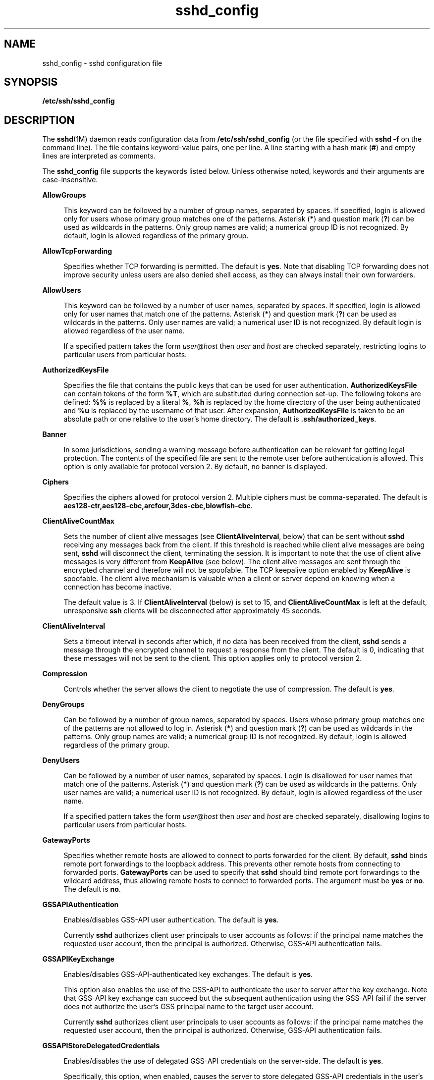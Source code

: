'\" te
.\" CDDL HEADER START
.\"
.\" The contents of this file are subject to the terms of the
.\" Common Development and Distribution License (the "License").  
.\" You may not use this file except in compliance with the License.
.\"
.\" You can obtain a copy of the license at usr/src/OPENSOLARIS.LICENSE
.\" or http://www.opensolaris.org/os/licensing.
.\" See the License for the specific language governing permissions
.\" and limitations under the License.
.\"
.\" When distributing Covered Code, include this CDDL HEADER in each
.\" file and include the License file at usr/src/OPENSOLARIS.LICENSE.
.\" If applicable, add the following below this CDDL HEADER, with the
.\" fields enclosed by brackets "[]" replaced with your own identifying
.\" information: Portions Copyright [yyyy] [name of copyright owner]
.\"
.\" CDDL HEADER END
.\" Copyright (c) 2006, Sun Microsystems, Inc. All Rights Reserved.
.TH sshd_config 4 "19 Apr 2007" "SunOS 5.11" "File Formats"
.SH NAME
sshd_config \- sshd configuration file
.SH SYNOPSIS
.LP
.nf
\fB/etc/ssh/sshd_config\fR
.fi

.SH DESCRIPTION
.LP
The \fBsshd\fR(1M) daemon reads configuration data from \fB/etc/ssh/sshd_config\fR (or the file specified with \fBsshd\fR \fB-f\fR on
the command line). The file contains keyword-value pairs, one per line. A line starting with a hash mark (\fB#\fR) and empty lines are interpreted as comments.
.LP
The \fBsshd_config\fR file supports the keywords listed below. Unless otherwise noted, keywords and their arguments are case-insensitive.
.sp
.ne 2
.mk
.na
\fB\fBAllowGroups\fR\fR
.ad
.sp .6
.RS 4n
This keyword can be followed by a number of group names, separated by spaces. If specified, login is allowed only for users whose primary group matches one of the patterns. Asterisk (\fB*\fR) and question mark (\fB?\fR) can be used as wildcards in the
patterns. Only group names are valid; a numerical group ID is not recognized. By default, login is allowed regardless of the primary group.
.RE

.sp
.ne 2
.mk
.na
\fB\fBAllowTcpForwarding\fR\fR
.ad
.sp .6
.RS 4n
Specifies whether TCP forwarding is permitted. The default is \fByes\fR. Note that disabling TCP forwarding does not improve security unless users are also denied shell access, as they can always install their own forwarders.
.RE

.sp
.ne 2
.mk
.na
\fB\fBAllowUsers\fR\fR
.ad
.sp .6
.RS 4n
This keyword can be followed by a number of user names, separated by spaces. If specified, login is allowed only for user names that match one of the patterns. Asterisk (\fB*\fR) and question mark (\fB?\fR) can be used as wildcards in the patterns. Only
user names are valid; a numerical user ID is not recognized. By default login is allowed regardless of the user name.
.sp
If a specified pattern takes the form \fIuser\fR@\fIhost\fR then \fIuser\fR and \fIhost\fR are checked separately, restricting logins to particular users from particular hosts.
.RE

.sp
.ne 2
.mk
.na
\fB\fBAuthorizedKeysFile\fR\fR
.ad
.sp .6
.RS 4n
Specifies the file that contains the public keys that can be used for user authentication. \fBAuthorizedKeysFile\fR can contain tokens of the form \fB%T\fR, which are substituted during connection set-up. The following tokens are defined: \fB%%\fR is
replaced by a literal \fB%\fR, \fB%h\fR is replaced by the home directory of the user being authenticated and \fB%u\fR is replaced by the username of that user. After expansion, \fBAuthorizedKeysFile\fR is taken to be an absolute path or one
relative to the user's home directory. The default is \fB\&.ssh/authorized_keys\fR.
.RE

.sp
.ne 2
.mk
.na
\fB\fBBanner\fR\fR
.ad
.sp .6
.RS 4n
In some jurisdictions, sending a warning message before authentication can be relevant for getting legal protection. The contents of the specified file are sent to the remote user before authentication is allowed. This option is only available for protocol version 2. By default,
no banner is displayed.
.RE

.sp
.ne 2
.mk
.na
\fB\fBCiphers\fR\fR
.ad
.sp .6
.RS 4n
Specifies the ciphers allowed for protocol version 2. Multiple ciphers must be comma-separated. The default is \fBaes128-ctr,aes128-cbc,arcfour,3des-cbc,blowfish-cbc\fR.
.RE

.sp
.ne 2
.mk
.na
\fB\fBClientAliveCountMax\fR\fR
.ad
.sp .6
.RS 4n
Sets the number of client alive messages (see \fBClientAliveInterval\fR, below) that can be sent without \fBsshd\fR receiving any messages back from the client. If this threshold is reached while client alive messages are being sent, \fBsshd\fR will
disconnect the client, terminating the session. It is important to note that the use of client alive messages is very different from \fBKeepAlive\fR (see below). The client alive messages are sent through the encrypted channel and therefore will not be spoofable. The TCP keepalive
option enabled by \fBKeepAlive\fR is spoofable. The client alive mechanism is valuable when a client or server depend on knowing when a connection has become inactive.
.sp
The default value is 3. If \fBClientAliveInterval\fR (below) is set to 15, and \fBClientAliveCountMax\fR is left at the default, unresponsive \fBssh\fR clients will be disconnected after approximately 45 seconds.
.RE

.sp
.ne 2
.mk
.na
\fB\fBClientAliveInterval\fR\fR
.ad
.sp .6
.RS 4n
Sets a timeout interval in seconds after which, if no data has been received from the client, \fBsshd\fR sends a message through the encrypted channel to request a response from the client. The default is 0, indicating that these messages will not be sent to the client.
This option applies only to protocol version 2.
.RE

.sp
.ne 2
.mk
.na
\fB\fBCompression\fR\fR
.ad
.sp .6
.RS 4n
Controls whether the server allows the client to negotiate the use of compression. The default is \fByes\fR.
.RE

.sp
.ne 2
.mk
.na
\fB\fBDenyGroups\fR\fR
.ad
.sp .6
.RS 4n
Can be followed by a number of group names, separated by spaces. Users whose primary group matches one of the patterns are not allowed to log in. Asterisk (\fB*\fR) and question mark (\fB?\fR) can be used as wildcards in the patterns. Only group names
are valid; a numerical group ID is not recognized. By default, login is allowed regardless of the primary group. 
.RE

.sp
.ne 2
.mk
.na
\fB\fBDenyUsers\fR\fR
.ad
.sp .6
.RS 4n
Can be followed by a number of user names, separated by spaces. Login is disallowed for user names that match one of the patterns. Asterisk (\fB*\fR) and question mark (\fB?\fR) can be used as wildcards in the patterns. Only user names are valid; a numerical
user ID is not recognized. By default, login is allowed regardless of the user name. 
.sp
If a specified pattern takes the form \fIuser\fR@\fIhost\fR then \fIuser\fR and \fIhost\fR are checked separately, disallowing logins to particular users from particular hosts.
.RE

.sp
.ne 2
.mk
.na
\fB\fBGatewayPorts\fR\fR
.ad
.sp .6
.RS 4n
Specifies whether remote hosts are allowed to connect to ports forwarded for the client. By default, \fBsshd\fR binds remote port forwardings to the loopback address. This prevents other remote hosts from connecting to forwarded ports. \fBGatewayPorts\fR can
be used to specify that \fBsshd\fR should bind remote port forwardings to the wildcard address, thus allowing remote hosts to connect to forwarded ports. The argument must be \fByes\fR or \fBno\fR. The default is \fBno\fR.
.RE

.sp
.ne 2
.mk
.na
\fB\fBGSSAPIAuthentication\fR\fR
.ad
.sp .6
.RS 4n
Enables/disables GSS-API user authentication. The default is \fByes\fR.
.sp
Currently \fBsshd\fR authorizes client user principals to user accounts as follows: if the principal name matches the requested user account, then the principal is authorized. Otherwise, GSS-API authentication fails.
.RE

.sp
.ne 2
.mk
.na
\fB\fBGSSAPIKeyExchange\fR\fR
.ad
.sp .6
.RS 4n
Enables/disables GSS-API-authenticated key exchanges. The default is \fByes\fR.
.sp
This option also enables the use of the GSS-API to authenticate the user to server after the key exchange. Note that GSS-API key exchange can succeed but the subsequent authentication using the GSS-API fail if the server does not authorize the user's GSS principal name to the target user
account.
.sp
Currently \fBsshd\fR authorizes client user principals to user accounts as follows: if the principal name matches the requested user account, then the principal is authorized. Otherwise, GSS-API authentication fails.
.RE

.sp
.ne 2
.mk
.na
\fB\fBGSSAPIStoreDelegatedCredentials\fR\fR
.ad
.sp .6
.RS 4n
Enables/disables the use of delegated GSS-API credentials on the server-side. The default is \fByes\fR.
.sp
Specifically, this option, when enabled, causes the server to store delegated GSS-API credentials in the user's default GSS-API credential store (which for the Kerberos V mechanism means \fB/tmp/krb5cc_\fI<uid>\fR\fR).
.LP
Note - 
.RS 2
\fBsshd\fR does not take any steps to explicitly destroy stored delegated GSS-API credentials upon logout. It is the responsibility of PAM modules to destroy credentials associated with a session.
.RE
.RE

.sp
.ne 2
.mk
.na
\fB\fBHostbasedAuthentication\fR\fR
.ad
.sp .6
.RS 4n
Specifies whether to try \fBrhosts\fR-based authentication with public key authentication. The argument must be \fByes\fR or \fBno\fR. The default is \fBno\fR. This option applies to protocol version 2 only and is similar to \fBRhostsRSAAuthentication\fR. See \fBsshd\fR(1M) for guidelines on setting up host-based authentication.
.RE

.sp
.ne 2
.mk
.na
\fB\fBHostbasedUsesNameFromPacketOnly\fR\fR
.ad
.sp .6
.RS 4n
Controls which hostname is searched for in the files \fB~/.shosts\fR, \fB/etc/shosts.equiv\fR, and \fB/etc/hosts.equiv\fR. If this parameter is set to \fByes\fR, the server uses the name the client claimed for itself and
signed with that host's key. If set to \fBno\fR, the default, the server uses the name to which the client's IP address resolves.
.sp
Setting this parameter to \fBno\fR disables host-based authentication when using NAT or when the client gets to the server indirectly through a port-forwarding firewall.
.RE

.sp
.ne 2
.mk
.na
\fB\fBHostKey\fR\fR
.ad
.sp .6
.RS 4n
Specifies the file containing the private host key used by SSH. The default is \fB/etc/ssh/ssh_host_key\fR for protocol version 1, and \fB/etc/ssh/ssh_host_rsa_key\fR and \fB/etc/ssh/ssh_host_dsa_key\fR for protocol version 2. Note that \fBsshd\fR will refuse to use a file if it is group/world-accessible. It is possible to have multiple host key files. \fBrsa1\fR keys are used for version 1 and \fBdsa\fR or \fBrsa\fR are used for version 2 of the SSH protocol.
.RE

.sp
.ne 2
.mk
.na
\fB\fBIgnoreRhosts\fR\fR
.ad
.sp .6
.RS 4n
Specifies that \fB\&.rhosts\fR and \fB\&.shosts\fR files will not be used in authentication. \fB/etc/hosts.equiv\fR and \fB/etc/shosts.equiv\fR are still used. The default is \fByes\fR. This parameter applies
to both protocol versions 1 and 2.
.RE

.sp
.ne 2
.mk
.na
\fB\fBIgnoreUserKnownHosts\fR\fR
.ad
.sp .6
.RS 4n
Specifies whether \fBsshd\fR should ignore the user's \fB$HOME/.ssh/known_hosts\fR during \fBRhostsRSAAuthentication\fR. The default is \fBno\fR. This parameter applies to both protocol versions 1 and 2.
.RE

.sp
.ne 2
.mk
.na
\fB\fBKbdInteractiveAuthentication\fR\fR
.ad
.sp .6
.RS 4n
Specifies whether authentication by means of the "keyboard-interactive" authentication method (and PAM) is allowed. Defaults to \fByes\fR. (Deprecated: this parameter can only be set to \fByes\fR.)
.RE

.sp
.ne 2
.mk
.na
\fB\fBKeepAlive\fR\fR
.ad
.sp .6
.RS 4n
Specifies whether the system should send keepalive messages to the other side. If they are sent, death of the connection or crash of one of the machines will be properly noticed. However, this means that connections will die if the route is down temporarily, which can be an annoyance.
On the other hand, if keepalives are not sent, sessions can hang indefinitely on the server, leaving ghost users and consuming server resources.
.sp
The default is \fByes\fR (to send keepalives), and the server will notice if the network goes down or the client host reboots. This avoids infinitely hanging sessions.
.sp
To disable keepalives, the value should be set to \fBno\fR in both the server and the client configuration files.
.RE

.sp
.ne 2
.mk
.na
\fB\fBKeyRegenerationInterval\fR\fR
.ad
.sp .6
.RS 4n
In protocol version 1, the ephemeral server key is automatically regenerated after this many seconds (if it has been used). The purpose of regeneration is to prevent decrypting captured sessions by later breaking into the machine and stealing the keys. The key is never stored anywhere.
If the value is 0, the key is never regenerated. The default is 3600 (seconds).
.RE

.sp
.ne 2
.mk
.na
\fB\fBListenAddress\fR\fR
.ad
.sp .6
.RS 4n
Specifies what local address \fBsshd\fR should listen on. The following forms can be used:
.sp
.in +2
.nf
ListenAddress \fIhost\fR|\fIIPv4_addr\fR|\fIIPv6_addr\fR
ListenAddress \fIhost\fR|\fIIPv4_addr\fR:\fIport\fR
ListenAddress [\fIhost\fR|\fIIPv6_addr\fR]:\fIport\fR
.fi
.in -2

If \fIport\fR is not specified, \fBsshd\fR will listen on the address and all prior \fBPort\fR options specified. The default is to listen on all local addresses. Multiple \fBListenAddress\fR options are permitted. Additionally,
any \fBPort\fR options must precede this option for non-port qualified addresses.
.sp
The default is to listen on all local addresses. Multiple options of this type are permitted. Additionally, the \fBPorts\fR options must precede this option.
.RE

.sp
.ne 2
.mk
.na
\fB\fBLoginGraceTime\fR\fR
.ad
.sp .6
.RS 4n
The server disconnects after this time (in seconds) if the user has not successfully logged in. If the value is 0, there is no time limit. The default is 120 (seconds).
.RE

.sp
.ne 2
.mk
.na
\fB\fBLogLevel\fR\fR
.ad
.sp .6
.RS 4n
Gives the verbosity level that is used when logging messages from \fBsshd\fR. The possible values are: \fBQUIET\fR, \fBFATAL\fR, \fBERROR\fR, \fBINFO\fR, \fBVERBOSE\fR, \fBDEBUG\fR, \fBDEBUG1\fR, \fBDEBUG2\fR, and \fBDEBUG3\fR. The default is \fBINFO\fR. DEBUG2 and DEBUG3 each specify higher levels of debugging output. Logging with level \fBDEBUG\fR violates the privacy of users and is not recommended.
.RE

.sp
.ne 2
.mk
.na
\fB\fBLookupClientHostnames\fR\fR
.ad
.sp .6
.RS 4n
Specifies whether or not to lookup the names of client's addresses. Defaults to yes.
.RE

.sp
.ne 2
.mk
.na
\fBMACs\fR
.ad
.sp .6
.RS 4n
Specifies the available MAC (message authentication code) algorithms. The MAC algorithm is used in protocol version 2 for data integrity protection. Multiple algorithms must be comma-separated. The default is \fBhmac-md5,hmac-sha1,hmac-sha1-96,hmac-md5-96\fR.
.RE

.sp
.ne 2
.mk
.na
\fB\fBMaxStartups\fR\fR
.ad
.sp .6
.RS 4n
Specifies the maximum number of concurrent unauthenticated connections to the \fBsshd\fR daemon. Additional connections will be dropped until authentication succeeds or the \fBLoginGraceTime\fR expires for a connection. The default is \fB10\fR.
.sp
Alternatively, random early drop can be enabled by specifying the three colon-separated values \fB\fIstart\fR:\fIrate\fR:\fIfull\fR\fR (for example, \fB10:30:60\fR). Referring to this example, \fBsshd\fR will refuse connection attempts with a probability of \fIrate\fR/100 (30% in our example) if there are currently 10 (from the \fIstart\fR field) unauthenticated connections. The probabillity increases linearly and all connection attempts are
refused if the number of unauthenticated connections reaches \fIfull\fR (60 in our example). 
.RE

.sp
.ne 2
.mk
.na
\fB\fBPasswordAuthentication\fR\fR
.ad
.sp .6
.RS 4n
Specifies whether password authentication is allowed. The default is \fByes\fR. Note that this option applies to both protocol versions 1 and 2. 
.RE

.sp
.ne 2
.mk
.na
\fB\fBPermitEmptyPasswords\fR\fR
.ad
.sp .6
.RS 4n
When password authentication is allowed, it specifies whether the server allows login to accounts with empty password strings. In \fB/etc/default/login\fR, if \fBPASSREQ\fR is not set, or \fBPASSREQ=YES\fR, then the default is no; if \fBPASSREQ=NO\fR, then the default is yes.
.RE

.sp
.ne 2
.mk
.na
\fB\fBPermitRootLogin\fR\fR
.ad
.sp .6
.RS 4n
Specifies whether the root can log in using \fBssh\fR(1). The argument must be \fByes\fR, \fBwithout-password\fR, \fBforced-commands-only\fR, or \fBno\fR. \fBwithout-password\fR means that root cannot be authenticated using the "password" or "keyboard-interactive" methods (see description of \fBKbdInteractiveAuthentication\fR above). \fBforced-commands-only\fR means
that authentication is allowed only for "publickey" (for SSHv2, or RSA, for SSHv1) and only if the matching \fBauthorized_keys entry\fR for root has a \fBcommand=\fR\fI<cmd>\fR option.
.sp
In Solaris, the default \fB/etc/ssh/sshd_config\fR file is shipped with \fBPermitRootLogin\fR set to \fBno\fR. If unset by the administrator, then \fBCONSOLE\fR parameter from \fB/etc/default/login\fR supplies the default
value as follows: if the \fBCONSOLE\fR parameter is not commented out (it can even be empty, that is, "\fBCONSOLE=\fR"), then \fBwithout-password\fR is used as default value. If \fBCONSOLE\fR is commented out, then the default for \fBPermitRootLogin\fR is \fByes\fR.
.sp
The \fBwithout-password\fR and \fBforced-commands-only\fR settings are useful for, for example, performing remote administration and backups using trusted public keys for authentication of the remote client, without allowing access to the root account using passwords.
.RE

.sp
.ne 2
.mk
.na
\fB\fBPermitUserEnvironment\fR\fR
.ad
.sp .6
.RS 4n
Specifies whether \fB~/.ssh/environment\fR and \fBenvironment=\fR options in \fB~/.ssh/authorized_keys\fR are processed by \fBsshd\fR. The default is \fBno\fR. Enabling environment processing can enable users
to bypass access restrictions in some configurations using mechanisms such as \fBLD_PRELOAD\fR.
.RE

.sp
.ne 2
.mk
.na
\fB\fBPidFile\fR\fR
.ad
.sp .6
.RS 4n
Allows you to specify an alternative to \fB/var/run/sshd.pid\fR, the default file for storing the PID of the \fBsshd\fR listening for connections. See \fBsshd\fR(1M).
.RE

.sp
.ne 2
.mk
.na
\fB\fBPort\fR\fR
.ad
.sp .6
.RS 4n
Specifies the port number that \fBsshd\fR listens on. The default is 22. Multiple options of this type are permitted. See also \fBListenAddress\fR.
.RE

.sp
.ne 2
.mk
.na
\fB\fBPrintLastLog\fR\fR
.ad
.sp .6
.RS 4n
Specifies whether \fBsshd\fR should display the date and time when the user last logged in. The default is \fByes\fR.
.RE

.sp
.ne 2
.mk
.na
\fB\fBPrintMotd\fR\fR
.ad
.sp .6
.RS 4n
Specifies whether \fBsshd\fR should display the contents of \fB/etc/motd\fR when a user logs in interactively. (On some systems it is also displayed by the shell or a shell startup file, such as \fB/etc/profile\fR.) The default is \fByes\fR. 
.RE

.sp
.ne 2
.mk
.na
\fB\fBProtocol\fR\fR
.ad
.sp .6
.RS 4n
Specifies the protocol versions \fBsshd\fR should support in order of preference. The possible values are \fB1\fR and \fB2\fR. Multiple versions must be comma-separated. The default is \fB2,1\fR. This means that \fBssh\fR tries
version 2 and falls back to version 1 if version 2 is not available.
.RE

.sp
.ne 2
.mk
.na
\fB\fBPubkeyAuthentication\fR\fR
.ad
.sp .6
.RS 4n
Specifies whether public key authentication is allowed. The default is \fByes\fR. Note that this option applies to protocol version 2 only.
.RE

.sp
.ne 2
.mk
.na
\fB\fBRhostsAuthentication\fR\fR
.ad
.sp .6
.RS 4n
Specifies whether authentication using \fBrhosts\fR or \fB/etc/hosts.equiv\fR files is sufficient. Normally, this method should not be permitted because it is insecure. \fBRhostsRSAAuthentication\fR should be used instead, because it performs
RSA-based host authentication in addition to normal \fBrhosts\fR or \fB/etc/hosts.equiv\fR authentication. The default is \fBno\fR. Note that this parameter applies only to protocol version 1.
.RE

.sp
.ne 2
.mk
.na
\fB\fBRhostsRSAAuthentication\fR\fR
.ad
.sp .6
.RS 4n
Specifies whether \fBrhosts\fR or \fB/etc/hosts.equiv\fR authentication together with successful RSA host authentication is allowed. The default is \fBno\fR. Note that this parameter applies only to protocol version 1.
.RE

.sp
.ne 2
.mk
.na
\fB\fBRSAAuthentication\fR\fR
.ad
.sp .6
.RS 4n
Specifies whether pure RSA authentication is allowed. The default is \fByes\fR. Note that this option applies to protocol version 1 only.
.RE

.sp
.ne 2
.mk
.na
\fB\fBServerKeyBits\fR\fR
.ad
.sp .6
.RS 4n
Defines the number of bits in the ephemeral protocol version 1 server key. The minimum value is 512, and the default is 768.
.RE

.sp
.ne 2
.mk
.na
\fB\fBStrictModes\fR\fR
.ad
.sp .6
.RS 4n
Specifies whether \fBsshd\fR should check file modes and ownership of the user's files and home directory before accepting login. This is normally desirable because novices sometimes accidentally leave their directory or files world-writable. The default is \fByes\fR.
.RE

.sp
.ne 2
.mk
.na
\fB\fBSubsystem\fR\fR
.ad
.sp .6
.RS 4n
Configures an external subsystem (for example, a file transfer daemon). Arguments should be a subsystem name and a command to execute upon subsystem request. The command \fBsftp-server\fR(1M) implements the \fBsftp\fR file transfer subsystem. By default, no subsystems are defined. Note that this option applies to protocol version 2 only.
.RE

.sp
.ne 2
.mk
.na
\fB\fBSyslogFacility\fR\fR
.ad
.sp .6
.RS 4n
Gives the facility code that is used when logging messages from \fBsshd\fR. The possible values are: \fBDAEMON\fR, \fBUSER\fR, \fBAUTH\fR, \fBLOCAL0\fR, \fBLOCAL1\fR, \fBLOCAL2\fR, \fBLOCAL3\fR, \fBLOCAL4\fR, \fBLOCAL5\fR, \fBLOCAL6\fR, and \fBLOCAL7\fR. The default is \fBAUTH\fR. 
.RE

.sp
.ne 2
.mk
.na
\fB\fBVerifyReverseMapping\fR\fR
.ad
.sp .6
.RS 4n
Specifies whether \fBsshd\fR should try to verify the remote host name and check that the resolved host name for the remote IP address maps back to the very same IP address. (A \fByes\fR setting means "verify".) Setting this parameter to \fBno\fR can be useful where DNS servers might be down and thus cause \fBsshd\fR to spend much time trying to resolve the client's IP address to a name. This feature is useful for Internet-facing servers. The default is \fBno\fR.
.RE

.sp
.ne 2
.mk
.na
\fB\fBX11DisplayOffset\fR\fR
.ad
.sp .6
.RS 4n
Specifies the first display number available for \fBsshd\fR's X11 forwarding. This prevents \fBsshd\fR from interfering with real X11 servers. The default is 10.
.RE

.sp
.ne 2
.mk
.na
\fB\fBX11Forwarding\fR\fR
.ad
.sp .6
.RS 4n
Specifies whether X11 forwarding is permitted. The default is \fByes\fR. Note that disabling X11 forwarding does not improve security in any way, as users can always install their own forwarders.
.sp
When X11 forwarding is enabled, there can be additional exposure to the server and to client displays if the \fBsshd\fR proxy display is configured to listen on the wildcard address (see \fBX11UseLocalhost\fR below). However, this is not the default. Additionally,
the authentication spoofing and authentication data verification and substitution occur on the client side. The security risk of using X11 forwarding is that the client's X11 display server can be exposed to attack when the \fBssh\fR client requests forwarding (see the warnings for \fBForwardX11\fR in \fBssh_config\fR(4)). A system administrator who wants to protect clients that expose themselves to attack by unwittingly requesting X11
forwarding, should specify a ``no'' setting.
.sp
Note that disabling X11 forwarding does not prevent users from forwarding X11 traffic, as users can always install their own forwarders.
.RE

.sp
.ne 2
.mk
.na
\fB\fBX11UseLocalhost\fR\fR
.ad
.sp .6
.RS 4n
Specifies whether \fBsshd\fR should bind the X11 forwarding server to the loopback address or to the wildcard address. By default, \fBsshd\fR binds the forwarding server to the loopback address and sets the hostname part of the DISPLAY environment
variable to ``localhost''. This prevents remote hosts from connecting to the proxy display. However, some older X11 clients might not function with this configuration. \fBX11UseLocalhost\fR can be set to \fBno\fR to specify that the forwarding server should be bound to
the wildcard address. The argument must be \fByes\fR or \fBno\fR. The default is \fByes\fR.
.RE

.sp
.ne 2
.mk
.na
\fB\fBXAuthLocation\fR\fR
.ad
.sp .6
.RS 4n
Specifies the location of the \fBxauth\fR(1) program. The default is \fB/usr/X/bin/xauth\fR.
.RE

.SS "Time Formats"
.LP
\fBsshd\fR command-line arguments and configuration file options that specify time can be expressed using a sequence of the form: \fItime\fR[\fIqualifier\fR,] where \fItime\fR is a positive integer value and \fIqualifier\fR is one of the following:
.sp
.ne 2
.mk
.na
\fB\fI<none>\fR\fR
.ad
.RS 10n
.rt  
seconds
.RE

.sp
.ne 2
.mk
.na
\fB\fBs\fR | \fBS\fR\fR
.ad
.RS 10n
.rt  
seconds
.RE

.sp
.ne 2
.mk
.na
\fB\fBm\fR | \fBM\fR\fR
.ad
.RS 10n
.rt  
minutes
.RE

.sp
.ne 2
.mk
.na
\fB\fBh\fR | \fBH\fR\fR
.ad
.RS 10n
.rt  
hours
.RE

.sp
.ne 2
.mk
.na
\fB\fBd\fR | \fBD\fR\fR
.ad
.RS 10n
.rt  
days
.RE

.sp
.ne 2
.mk
.na
\fB\fBw\fR | \fB\fR\fR
.ad
.RS 10n
.rt  
weeks
.RE

.LP
Each element of the sequence is added together to calculate the total time value. For example:
.sp
.ne 2
.mk
.na
\fB\fB600\fR\fR
.ad
.RS 9n
.rt  
600 seconds (10 minutes)
.RE

.sp
.ne 2
.mk
.na
\fB\fB10m\fR\fR
.ad
.RS 9n
.rt  
10 minutes
.RE

.sp
.ne 2
.mk
.na
\fB\fB1h30m\fR\fR
.ad
.RS 9n
.rt  
1 hour, 30 minutes (90 minutes)
.RE

.SH FILES
.sp
.ne 2
.mk
.na
\fB\fB/etc/ssh/sshd_config\fR\fR
.ad
.RS 24n
.rt  
Contains configuration data for \fBsshd\fR. This file should be writable by root only, but it is recommended (though not necessary) that it be world-readable.
.RE

.SH ATTRIBUTES
.LP
See \fBattributes\fR(5) for descriptions of the following attributes:
.sp

.sp
.TS
tab() box;
cw(2.75i) |cw(2.75i) 
lw(2.75i) |lw(2.75i) 
.
ATTRIBUTE TYPEATTRIBUTE VALUE
_
AvailabilitySUNWsshu
_
Interface StabilityEvolving
.TE

.SH SEE ALSO
.LP
\fBlogin\fR(1), \fBsshd\fR(1M), \fBssh_config\fR(4), \fBattributes\fR(5), \fBkerberos\fR(5)
.SH AUTHORS
.LP
OpenSSH is a derivative of the original and free \fBssh\fR 1.2.12 release by Tatu Ylonen. Aaron Campbell, Bob Beck, Markus Friedl, Niels Provos, Theo de Raadt, and Dug Song removed many bugs, re-added recent features, and created OpenSSH. Markus Friedl contributed the support
for SSH protocol versions 1.5 and 2.0. Niels Provos and Markus Friedl contributed support for privilege separation.
